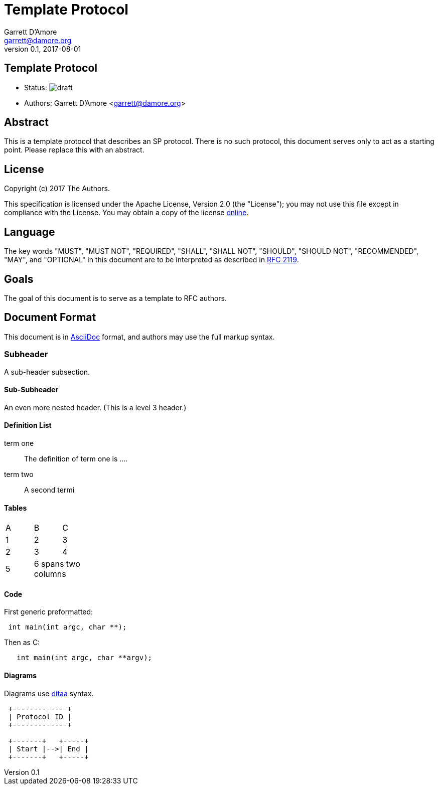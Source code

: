 Template Protocol
=================
Garrett D'Amore <garrett@damore.org>
v 0.1, 2017-08-01

Template Protocol
-----------------

* Status: image:https://img.shields.io/badge/status-draft-yellow.svg[draft]
* Authors: Garrett D'Amore <garrett@damore.org>

Abstract
--------

This is a template protocol that describes an SP protocol.
There is no such protocol, this document serves only to act as a starting
point.  Please replace this with an abstract.

License
-------

Copyright (c) 2017 The Authors.

This specification is licensed under the Apache License, Version 2.0
(the "License");  you may not use this file except in compliance with the
License.
You may obtain a copy of the license
http://www.apache.org/licenses/LICENSE-2.0[online].

Language
--------

The key words "MUST", "MUST NOT", "REQUIRED", "SHALL", "SHALL NOT", "SHOULD",
"SHOULD NOT", "RECOMMENDED", "MAY", and "OPTIONAL" in this document are to be
interpreted as described in https://tools.ietf.org/html/rfc2119[RFC 2119].

Goals
-----

The goal of this document is to serve as a template to RFC authors.

Document Format
---------------

This document is in http://asciidoc.org[AsciiDoc] format, and authors
may use the full markup syntax.

Subheader
~~~~~~~~~

A sub-header subsection.

Sub-Subheader
^^^^^^^^^^^^

An even more nested header. (This is a level 3 header.)

Definition List
^^^^^^^^^^^^^^^

term one::
	The definition of term one is ....
term two::
	A second termi

Tables
^^^^^^

[width="20%, options="header"]
|===
|A|B|C
|1|2|3
|2|3|4
|5 2+|6 spans two columns
|===

Code
^^^^

First generic preformatted:
----
 int main(int argc, char **);
----

Then as C:
[source, c]
----
   int main(int argc, char **argv);
----

Diagrams
^^^^^^^^

Diagrams use http://ditaa.sourceforge.net/[ditaa] syntax.


[ditaa]
----

 +-------------+
 | Protocol ID |
 +-------------+

 +-------+   +-----+
 | Start |-->| End |
 +-------+   +-----+
----

